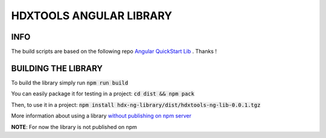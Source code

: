 HDXTOOLS ANGULAR LIBRARY
========================

INFO
----
The build scripts are based on the following repo `Angular QuickStart Lib <https://github.com/filipesilva/angular-quickstart-lib>`_ . Thanks !


BUILDING THE LIBRARY
--------------------
To build the library simply run :code:`npm run build`

You can easily package it for testing in a project: :code:`cd dist && npm pack`

Then, to use it in a project: :code:`npm install hdx-ng-library/dist/hdxtools-ng-lib-0.0.1.tgz`

More information about using a library `without publishing on npm server <http://podefr.tumblr.com/post/30488475488/locally-test-your-npm-modules-without-publishing>`_

**NOTE**: For now the library is not published on npm

